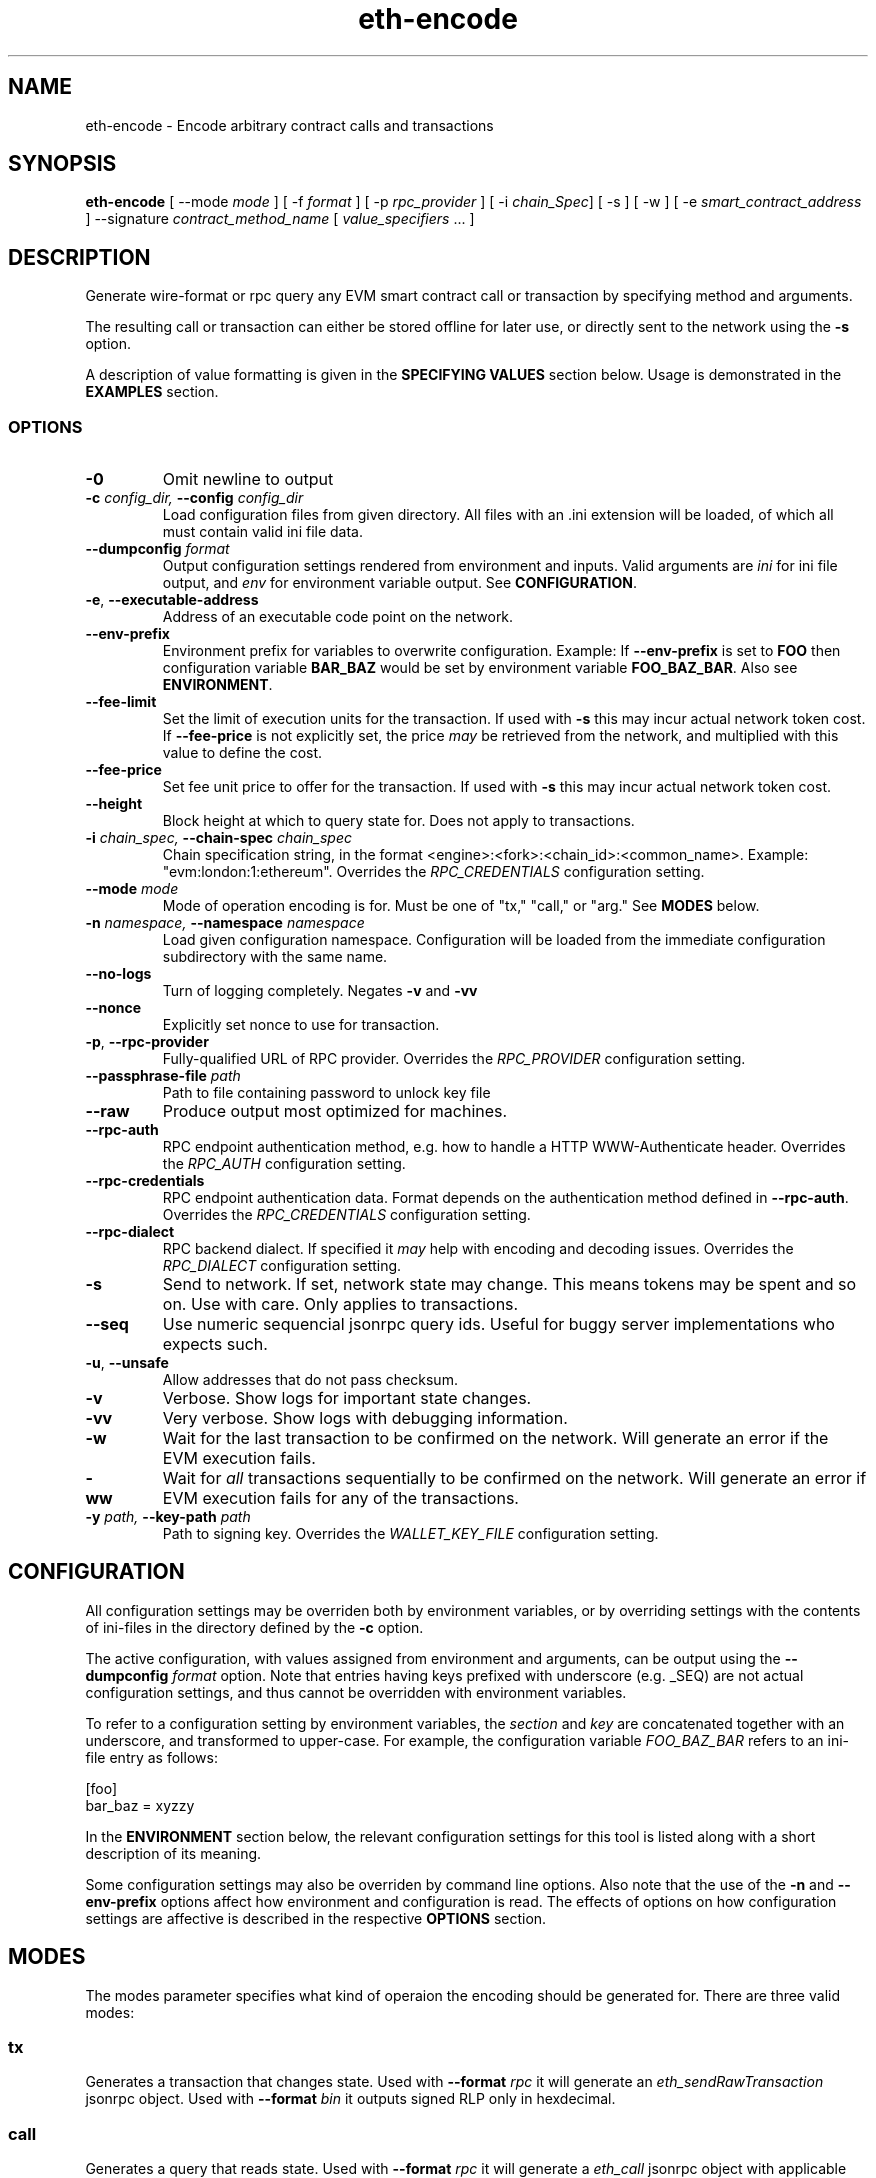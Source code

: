 .TH eth-encode 1

.SH NAME
eth-encode \- Encode arbitrary contract calls and transactions

.SH SYNOPSIS
\fBeth-encode\fP [ --mode \fImode\fP ] [ -f \fIformat\fP ] [ -p \fIrpc_provider\fP ] [ -i \fIchain_Spec\fP] [ -s ] [ -w ] [ -e \fIsmart_contract_address\fP ] --signature \fIcontract_method_name\fP [ \fIvalue_specifiers\fP ... ]

.SH DESCRIPTION

Generate wire-format or rpc query any EVM smart contract call or transaction by specifying method and arguments.

The resulting call or transaction can either be stored offline for later use, or directly sent to the network using the \fB-s\fP option.

A description of value formatting is given in the \fBSPECIFYING VALUES\fP section below. Usage is demonstrated in the \fBEXAMPLES\fP section.

.SS OPTIONS

.TP
\fB-0\fP
Omit newline to output

.TP
\fB-c \fI\fIconfig_dir\fP\fP, \fB--config \fI\fIconfig_dir\fP\fP
Load configuration files from given directory. All files with an .ini extension will be loaded, of which all must contain valid ini file data.

.TP
\fB--dumpconfig \fI\fIformat\fP\fP
Output configuration settings rendered from environment and inputs. Valid arguments are \fIini\fP for ini file output, and \fIenv\fP for environment variable output. See \fBCONFIGURATION\fP.

.TP
\fB-e\fP, \fB--executable-address\fP
Address of an executable code point on the network.

.TP
\fB--env-prefix\fP
Environment prefix for variables to overwrite configuration. Example: If \fB--env-prefix\fP is set to \fBFOO\fP then configuration variable \fBBAR_BAZ\fP would be set by environment variable \fBFOO_BAZ_BAR\fP. Also see \fBENVIRONMENT\fP.

.TP
\fB--fee-limit\fP
Set the limit of execution units for the transaction. If used with \fB-s\fP this may incur actual network token cost. If \fB--fee-price\fP is not explicitly set, the price \fImay\fP be retrieved from the network, and multiplied with this value to define the cost.

.TP
\fB--fee-price\fP
Set fee unit price to offer for the transaction. If used with \fB-s\fP this may incur actual network token cost.

.TP
\fB--height\fP
Block height at which to query state for. Does not apply to transactions.

.TP
\fB-i \fI\fIchain_spec\fP\fP, \fB--chain-spec \fI\fIchain_spec\fP\fP
Chain specification string, in the format <engine>:<fork>:<chain_id>:<common_name>. Example: "evm:london:1:ethereum". Overrides the \fIRPC_CREDENTIALS\fP configuration setting.

.TP
\fB--mode \fI\fImode
\fP\fP
Mode of operation encoding is for. Must be one of "tx," "call," or "arg." See \fBMODES\fP below.

.TP
\fB-n \fI\fInamespace\fP\fP, \fB--namespace \fI\fInamespace\fP\fP
Load given configuration namespace. Configuration will be loaded from the immediate configuration subdirectory with the same name.

.TP
\fB--no-logs\fP
Turn of logging completely. Negates \fB-v\fP and \fB-vv\fP

.TP
\fB--nonce\fP
Explicitly set nonce to use for transaction.

.TP
\fB-p\fP, \fB--rpc-provider\fP
Fully-qualified URL of RPC provider. Overrides the \fIRPC_PROVIDER\fP configuration setting.

.TP
\fB--passphrase-file \fI\fIpath\fP\fP
Path to file containing password to unlock key file

.TP
\fB--raw\fP
Produce output most optimized for machines.

.TP
\fB--rpc-auth\fP
RPC endpoint authentication method, e.g. how to handle a HTTP WWW-Authenticate header. Overrides the \fIRPC_AUTH\fP configuration setting.

.TP
\fB--rpc-credentials\fP
RPC endpoint authentication data. Format depends on the authentication method defined in \fB--rpc-auth\fP. Overrides the \fIRPC_CREDENTIALS\fP configuration setting.

.TP
\fB--rpc-dialect\fP
RPC backend dialect. If specified it \fImay\fP help with encoding and decoding issues. Overrides the \fIRPC_DIALECT\fP configuration setting.

.TP
\fB-s\fP
Send to network. If set, network state may change. This means tokens may be spent and so on. Use with care. Only applies to transactions.

.TP
\fB--seq\fP
Use numeric sequencial jsonrpc query ids. Useful for buggy server implementations who expects such.

.TP
\fB-u\fP, \fB--unsafe\fP
Allow addresses that do not pass checksum.

.TP
\fB-v\fP
Verbose. Show logs for important state changes.

.TP
\fB-vv\fP
Very verbose. Show logs with debugging information.

.TP
\fB-w\fP
Wait for the last transaction to be confirmed on the network. Will generate an error if the EVM execution fails.

.TP
\fB-ww\fP
Wait for \fIall\fP transactions sequentially to be confirmed on the network. Will generate an error if EVM execution fails for any of the transactions.

.TP
\fB-y \fI\fIpath\fP\fP, \fB--key-path \fI\fIpath\fP\fP
Path to signing key. Overrides the \fIWALLET_KEY_FILE\fP configuration setting.

.SH CONFIGURATION

All configuration settings may be overriden both by environment variables, or by overriding settings with the contents of ini-files in the directory defined by the \fB-c\fP option.

The active configuration, with values assigned from environment and arguments, can be output using the \fB--dumpconfig\fP \fIformat\fP option. Note that entries having keys prefixed with underscore (e.g. _SEQ) are not actual configuration settings, and thus cannot be overridden with environment variables.

To refer to a configuration setting by environment variables, the \fIsection\fP and \fIkey\fP are concatenated together with an underscore, and transformed to upper-case. For example, the configuration variable \fIFOO_BAZ_BAR\fP refers to an ini-file entry as follows:

.EX
[foo]
bar_baz = xyzzy
.EE

In the \fBENVIRONMENT\fP section below, the relevant configuration settings for this tool is listed along with a short description of its meaning.

Some configuration settings may also be overriden by command line options. Also note that the use of the \fB-n\fP and \fB--env-prefix\fP options affect how environment and configuration is read. The effects of options on how configuration settings are affective is described in the respective \fBOPTIONS\fP section.

.SH MODES

The modes parameter specifies what kind of operaion the encoding should be generated for. There are three valid modes:

.SS tx
Generates a transaction that changes state. Used with \fB--format\fP \fIrpc\fP it will generate an \fIeth_sendRawTransaction\fP jsonrpc object. Used with \fB--format\fP \fIbin\fP it outputs signed RLP only in hexdecimal.

.SS call
Generates a query that reads state. Used with \fB--format\fP \fIrpc\fP it will generate a \fIeth_call\fP jsonrpc object with applicable fields filled out from environment, arguments and/or rpc retrieval. \fB--format\fP \fIbin\fP is not valid for this mode.

.SS arg
Encodes the argument part only, optionally with a method signature. \fB--format\fP \fIrpc\fP is not valid for this mode.

.SH SPECIFYING VALUES
Dynamic value types are not yet supported.

.SS Specifying an unsigned integer:
.IP u:1024

.SS Specifying an address:
.IP a:19062190B1925b5b6689D7073fDfC8c2976EF8Cb

.SS Specifying bytes values:

.IP b:deadbeef 
.IP b4:deadbeef
.IP b32:deadbeef

.SS Specifying a string value:

.IP s:foobar
.SH EXAMPLES

.SS Build a signed ERC20 transfer in wire format, setting nonce and fee details manually.
.EX
$ eth-encode -f bin -y <\fIkey_file_path\fP> -e <\fItoken_address\fP> --fee-price 1000000000 --fee-limit 100000 --nonce 42 --signature transfer a:00000000000000000000000000000000DeaDBeef u:1024
.EE

.SS Build Smart contract call with method signature, retrieving fee and nonce settings from rpc

\fBeth-encode\fP --mode call -f rpc -e <\fItoken_address\fP> --signature balanceOf -p <\fIrpc_endpoint\fP> a:deadbeef

.SS Build smart contract ERC20 transfer argument with signature
.EX
\fBeth-encode\fP --mode arg --signature transfer a:00000000000000000000000000000000DeaDBeef u:1024
.TP Outupt
a9059cbb00000000000000000000000000000000000000000000000000000000deadbeef0000000000000000000000000000000000000000000000000000000000000400
.EE

.SS Build smart contract ERC20 transfer argument types without signature
.EX
\fBeth-encode\fP --mode arg a:00000000000000000000000000000000DeaDBeef u:1024
.TP Output
00000000000000000000000000000000000000000000000000000000deadbeef0000000000000000000000000000000000000000000000000000000000000400
.EE
.SH ENVIRONMENT


.TP
\fICHAIN_SPEC\fP
String specifying the type of chain connected to, in the format \fI<engine>:<fork>:<network_id>:<common_name>\fP. For EVM nodes the \fIengine\fP value will always be \fIevm\fP.

.TP
\fIRPC_AUTH\fP
Authentication method to use for the \fIRPC_PROVIDER\fP. Currently only \fIbasic\fP is supported.

.TP
\fIRPC_CREDENTIALS\fP
Authentication credentials to use for \fIRPC_AUTH\fP. For \fIbasic\fP authentication the value must be given as \fI<user>:<pass>\fP.

.TP
\fIRPC_DIALECT\fP
Enables translations of EVM node specific formatting and response codes.

.TP
\fIRPC_PROVIDER\fP
Fully-qualified URL to the RPC endpoint of the blockchain node.

.TP
\fIWALLET_KEY_FILE\fP
The wallet key file containing private key to use for transaction signing. Overridden by \fB-y\fP.

.TP
\fIWALLET_PASSPHRASE\fP
Passphrase to unlock wallet. \fBWARNING:\fP it is \fBunsafe\fP to pass the passphrase as an environment variable. If the key unlocks something of value, the passphrase should rather be in a configuration file, preferably as an encrypted entry. Alternatively, a passphrase can be read from file using the \fB--passphrase-file\fP option. Files containing passphrases should only be accessible by the owner.

.SH LICENSE

This documentation and its source is licensed under the Creative Commons Attribution-Sharealike 4.0 International license.

The source code of the tool this documentation describes is licensed under the GNU General Public License 3.0.

.SH COPYRIGHT

Louis Holbrook <dev@holbrook.no> (https://holbrook.no)
PGP: 59A844A484AC11253D3A3E9DCDCBD24DD1D0E001



.SH SOURCE CODE

https://git.defalsify.org


.SH SEE ALSO

.BP
confini-dump(1), eth-keyfile(1)

